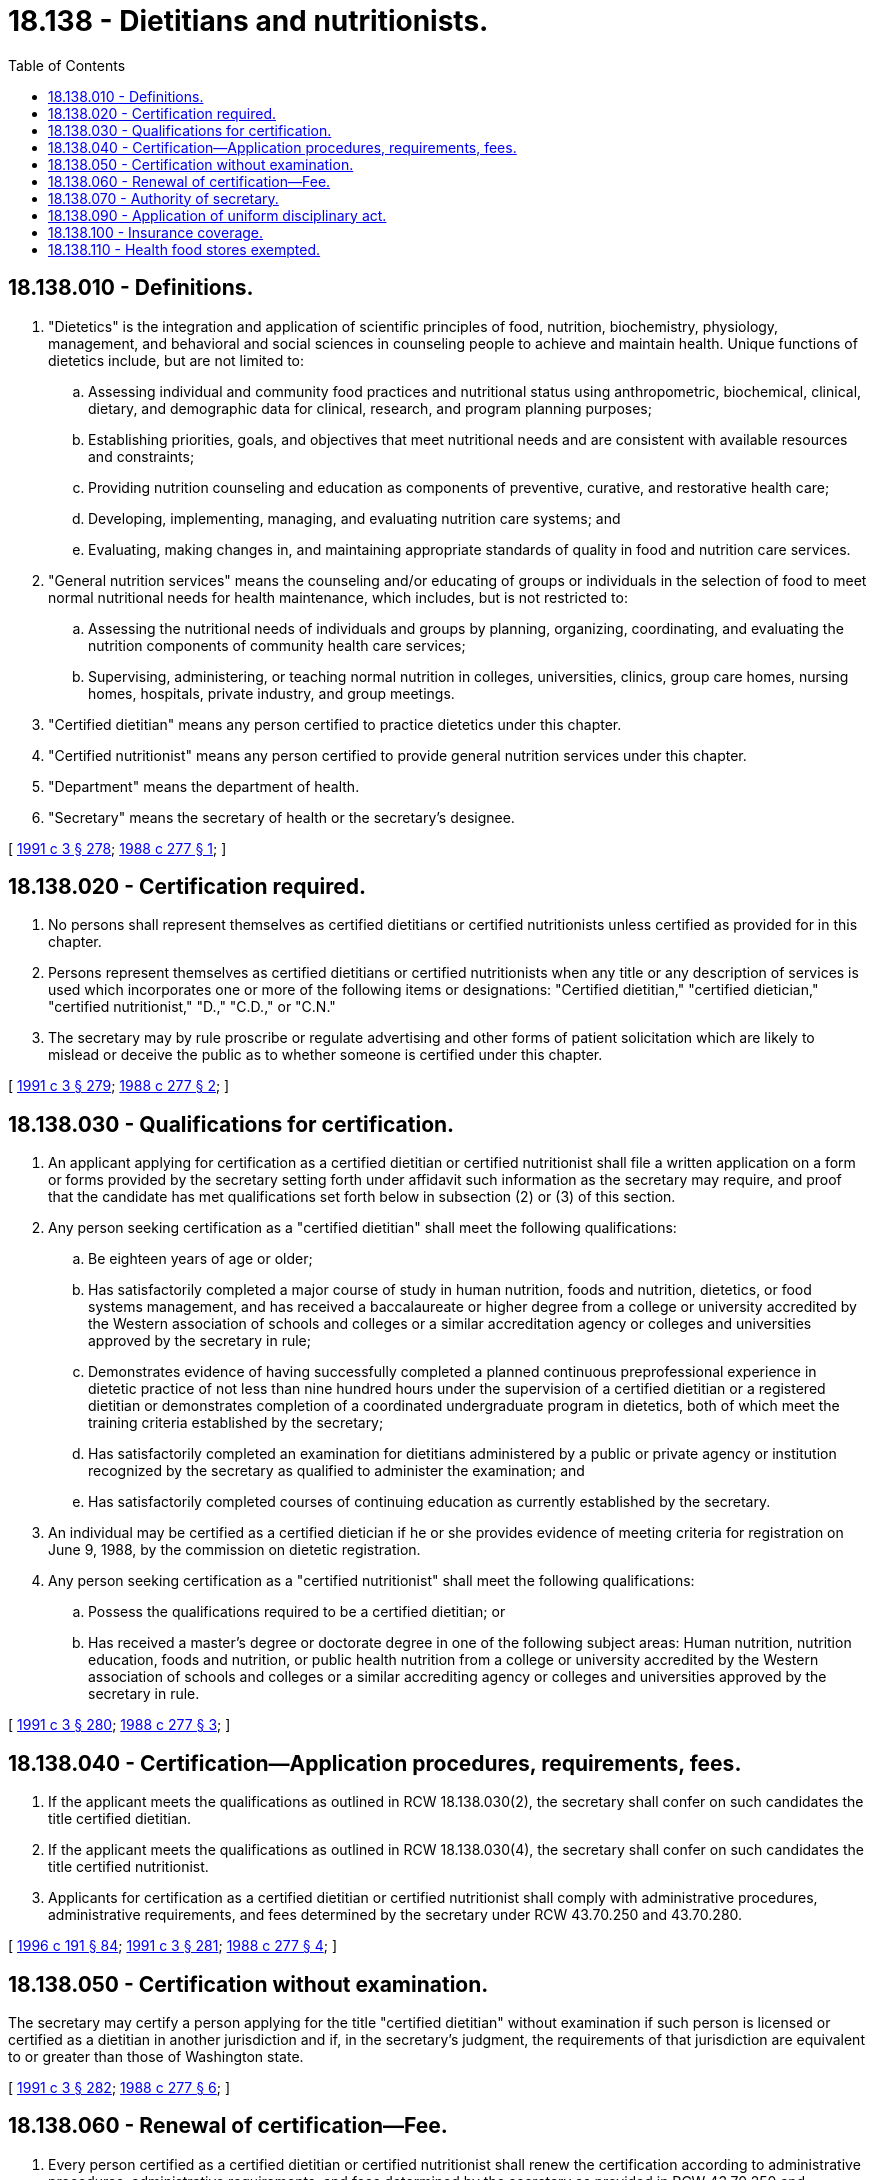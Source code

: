 = 18.138 - Dietitians and nutritionists.
:toc:

== 18.138.010 - Definitions.
. "Dietetics" is the integration and application of scientific principles of food, nutrition, biochemistry, physiology, management, and behavioral and social sciences in counseling people to achieve and maintain health. Unique functions of dietetics include, but are not limited to:

.. Assessing individual and community food practices and nutritional status using anthropometric, biochemical, clinical, dietary, and demographic data for clinical, research, and program planning purposes;

.. Establishing priorities, goals, and objectives that meet nutritional needs and are consistent with available resources and constraints;

.. Providing nutrition counseling and education as components of preventive, curative, and restorative health care;

.. Developing, implementing, managing, and evaluating nutrition care systems; and

.. Evaluating, making changes in, and maintaining appropriate standards of quality in food and nutrition care services.

. "General nutrition services" means the counseling and/or educating of groups or individuals in the selection of food to meet normal nutritional needs for health maintenance, which includes, but is not restricted to:

.. Assessing the nutritional needs of individuals and groups by planning, organizing, coordinating, and evaluating the nutrition components of community health care services;

.. Supervising, administering, or teaching normal nutrition in colleges, universities, clinics, group care homes, nursing homes, hospitals, private industry, and group meetings.

. "Certified dietitian" means any person certified to practice dietetics under this chapter.

. "Certified nutritionist" means any person certified to provide general nutrition services under this chapter.

. "Department" means the department of health.

. "Secretary" means the secretary of health or the secretary's designee.

[ http://lawfilesext.leg.wa.gov/biennium/1991-92/Pdf/Bills/Session%20Laws/House/1115.SL.pdf?cite=1991%20c%203%20§%20278[1991 c 3 § 278]; http://leg.wa.gov/CodeReviser/documents/sessionlaw/1988c277.pdf?cite=1988%20c%20277%20§%201[1988 c 277 § 1]; ]

== 18.138.020 - Certification required.
. No persons shall represent themselves as certified dietitians or certified nutritionists unless certified as provided for in this chapter.

. Persons represent themselves as certified dietitians or certified nutritionists when any title or any description of services is used which incorporates one or more of the following items or designations: "Certified dietitian," "certified dietician," "certified nutritionist," "D.," "C.D.," or "C.N."

. The secretary may by rule proscribe or regulate advertising and other forms of patient solicitation which are likely to mislead or deceive the public as to whether someone is certified under this chapter.

[ http://lawfilesext.leg.wa.gov/biennium/1991-92/Pdf/Bills/Session%20Laws/House/1115.SL.pdf?cite=1991%20c%203%20§%20279[1991 c 3 § 279]; http://leg.wa.gov/CodeReviser/documents/sessionlaw/1988c277.pdf?cite=1988%20c%20277%20§%202[1988 c 277 § 2]; ]

== 18.138.030 - Qualifications for certification.
. An applicant applying for certification as a certified dietitian or certified nutritionist shall file a written application on a form or forms provided by the secretary setting forth under affidavit such information as the secretary may require, and proof that the candidate has met qualifications set forth below in subsection (2) or (3) of this section.

. Any person seeking certification as a "certified dietitian" shall meet the following qualifications:

.. Be eighteen years of age or older;

.. Has satisfactorily completed a major course of study in human nutrition, foods and nutrition, dietetics, or food systems management, and has received a baccalaureate or higher degree from a college or university accredited by the Western association of schools and colleges or a similar accreditation agency or colleges and universities approved by the secretary in rule;

.. Demonstrates evidence of having successfully completed a planned continuous preprofessional experience in dietetic practice of not less than nine hundred hours under the supervision of a certified dietitian or a registered dietitian or demonstrates completion of a coordinated undergraduate program in dietetics, both of which meet the training criteria established by the secretary;

.. Has satisfactorily completed an examination for dietitians administered by a public or private agency or institution recognized by the secretary as qualified to administer the examination; and

.. Has satisfactorily completed courses of continuing education as currently established by the secretary.

. An individual may be certified as a certified dietician if he or she provides evidence of meeting criteria for registration on June 9, 1988, by the commission on dietetic registration.

. Any person seeking certification as a "certified nutritionist" shall meet the following qualifications:

.. Possess the qualifications required to be a certified dietitian; or

.. Has received a master's degree or doctorate degree in one of the following subject areas: Human nutrition, nutrition education, foods and nutrition, or public health nutrition from a college or university accredited by the Western association of schools and colleges or a similar accrediting agency or colleges and universities approved by the secretary in rule.

[ http://lawfilesext.leg.wa.gov/biennium/1991-92/Pdf/Bills/Session%20Laws/House/1115.SL.pdf?cite=1991%20c%203%20§%20280[1991 c 3 § 280]; http://leg.wa.gov/CodeReviser/documents/sessionlaw/1988c277.pdf?cite=1988%20c%20277%20§%203[1988 c 277 § 3]; ]

== 18.138.040 - Certification—Application procedures, requirements, fees.
. If the applicant meets the qualifications as outlined in RCW 18.138.030(2), the secretary shall confer on such candidates the title certified dietitian.

. If the applicant meets the qualifications as outlined in RCW 18.138.030(4), the secretary shall confer on such candidates the title certified nutritionist.

. Applicants for certification as a certified dietitian or certified nutritionist shall comply with administrative procedures, administrative requirements, and fees determined by the secretary under RCW 43.70.250 and 43.70.280.

[ http://lawfilesext.leg.wa.gov/biennium/1995-96/Pdf/Bills/Session%20Laws/House/2151-S.SL.pdf?cite=1996%20c%20191%20§%2084[1996 c 191 § 84]; http://lawfilesext.leg.wa.gov/biennium/1991-92/Pdf/Bills/Session%20Laws/House/1115.SL.pdf?cite=1991%20c%203%20§%20281[1991 c 3 § 281]; http://leg.wa.gov/CodeReviser/documents/sessionlaw/1988c277.pdf?cite=1988%20c%20277%20§%204[1988 c 277 § 4]; ]

== 18.138.050 - Certification without examination.
The secretary may certify a person applying for the title "certified dietitian" without examination if such person is licensed or certified as a dietitian in another jurisdiction and if, in the secretary's judgment, the requirements of that jurisdiction are equivalent to or greater than those of Washington state.

[ http://lawfilesext.leg.wa.gov/biennium/1991-92/Pdf/Bills/Session%20Laws/House/1115.SL.pdf?cite=1991%20c%203%20§%20282[1991 c 3 § 282]; http://leg.wa.gov/CodeReviser/documents/sessionlaw/1988c277.pdf?cite=1988%20c%20277%20§%206[1988 c 277 § 6]; ]

== 18.138.060 - Renewal of certification—Fee.
. Every person certified as a certified dietitian or certified nutritionist shall renew the certification according to administrative procedures, administrative requirements, and fees determined by the secretary as provided in RCW 43.70.250 and 43.70.280.

. All fees collected under this section shall be credited to the health professions account as required.

[ http://lawfilesext.leg.wa.gov/biennium/1995-96/Pdf/Bills/Session%20Laws/House/2151-S.SL.pdf?cite=1996%20c%20191%20§%2085[1996 c 191 § 85]; http://lawfilesext.leg.wa.gov/biennium/1991-92/Pdf/Bills/Session%20Laws/House/1115.SL.pdf?cite=1991%20c%203%20§%20283[1991 c 3 § 283]; http://leg.wa.gov/CodeReviser/documents/sessionlaw/1988c277.pdf?cite=1988%20c%20277%20§%207[1988 c 277 § 7]; ]

== 18.138.070 - Authority of secretary.
In addition to any other authority provided by law, the secretary may:

. Adopt rules in accordance with chapter 34.05 RCW necessary to implement this chapter;

. Establish forms necessary to administer this chapter;

. Issue a certificate to an applicant who has met the requirements for certification and deny a certificate to an applicant who does not meet the minimum qualifications;

. Hire clerical, administrative, and investigative staff as needed to implement and administer this chapter and hire individuals, including those certified under this chapter, to serve as consultants as necessary to implement and administer this chapter;

. Maintain the official departmental record of all applicants and certificate holders;

. Conduct a hearing, pursuant to chapter 34.05 RCW, on an appeal of a denial of certification based on the applicant's failure to meet the minimum qualifications for certification;

. Investigate alleged violations of this chapter and consumer complaints involving the practice of persons representing themselves as certified dietitians or certified nutritionists;

. Issue subpoenas, statements of charges, statements of intent to deny certifications, and orders and delegate in writing to a designee the authority to issue subpoenas, statements of charges, and statements on intent to deny certifications;

. Conduct disciplinary proceedings, impose sanctions, and assess fines for violations of this chapter or any rules adopted under it in accordance with chapter 34.05 RCW;

. Set all certification, renewal, and late renewal fees in accordance with RCW 43.70.250; and

. Set certification expiration dates and renewal periods for all certifications under this chapter.

[ http://lawfilesext.leg.wa.gov/biennium/1999-00/Pdf/Bills/Session%20Laws/House/1251-S.SL.pdf?cite=1999%20c%20151%20§%20301[1999 c 151 § 301]; http://lawfilesext.leg.wa.gov/biennium/1993-94/Pdf/Bills/Session%20Laws/House/2676-S.SL.pdf?cite=1994%20sp.s.%20c%209%20§%20516[1994 sp.s. c 9 § 516]; http://lawfilesext.leg.wa.gov/biennium/1991-92/Pdf/Bills/Session%20Laws/House/1115.SL.pdf?cite=1991%20c%203%20§%20284[1991 c 3 § 284]; http://leg.wa.gov/CodeReviser/documents/sessionlaw/1988c277.pdf?cite=1988%20c%20277%20§%2010[1988 c 277 § 10]; ]

== 18.138.090 - Application of uniform disciplinary act.
The uniform disciplinary act, chapter 18.130 RCW, governs the issuance and denial of certificates, unauthorized practices, and the disciplining of certificate holders under this chapter. The secretary shall be the disciplining authority under this chapter.

[ http://lawfilesext.leg.wa.gov/biennium/1991-92/Pdf/Bills/Session%20Laws/House/1115.SL.pdf?cite=1991%20c%203%20§%20286[1991 c 3 § 286]; http://leg.wa.gov/CodeReviser/documents/sessionlaw/1988c277.pdf?cite=1988%20c%20277%20§%205[1988 c 277 § 5]; ]

== 18.138.100 - Insurance coverage.
This chapter does not require or prohibit individual or group policies or contracts of an insurance carrier, health care service contractor, or health maintenance organization to provide benefits or coverage for services and supplies provided by a person certified under this chapter.

[ http://leg.wa.gov/CodeReviser/documents/sessionlaw/1988c277.pdf?cite=1988%20c%20277%20§%209[1988 c 277 § 9]; ]

== 18.138.110 - Health food stores exempted.
Nothing in this chapter shall be construed to apply to owners, operators or employees of health food stores provided the owners, operators or employees do not represent themselves to be certified dietitians or certified nutritionists.

[ http://leg.wa.gov/CodeReviser/documents/sessionlaw/1988c277.pdf?cite=1988%20c%20277%20§%2011[1988 c 277 § 11]; ]

